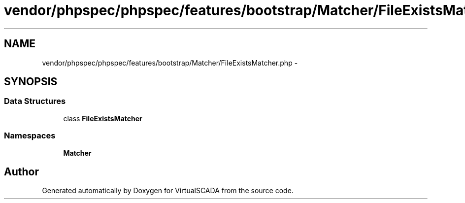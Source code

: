 .TH "vendor/phpspec/phpspec/features/bootstrap/Matcher/FileExistsMatcher.php" 3 "Tue Apr 14 2015" "Version 1.0" "VirtualSCADA" \" -*- nroff -*-
.ad l
.nh
.SH NAME
vendor/phpspec/phpspec/features/bootstrap/Matcher/FileExistsMatcher.php \- 
.SH SYNOPSIS
.br
.PP
.SS "Data Structures"

.in +1c
.ti -1c
.RI "class \fBFileExistsMatcher\fP"
.br
.in -1c
.SS "Namespaces"

.in +1c
.ti -1c
.RI " \fBMatcher\fP"
.br
.in -1c
.SH "Author"
.PP 
Generated automatically by Doxygen for VirtualSCADA from the source code\&.
